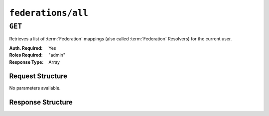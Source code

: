 ..
..
.. Licensed under the Apache License, Version 2.0 (the "License");
.. you may not use this file except in compliance with the License.
.. You may obtain a copy of the License at
..
..     http://www.apache.org/licenses/LICENSE-2.0
..
.. Unless required by applicable law or agreed to in writing, software
.. distributed under the License is distributed on an "AS IS" BASIS,
.. WITHOUT WARRANTIES OR CONDITIONS OF ANY KIND, either express or implied.
.. See the License for the specific language governing permissions and
.. limitations under the License.
..

.. _to-api-federations-all:

*******************
``federations/all``
*******************

``GET``
=======
Retrieves a list of :term:`Federation` mappings (also called :term:`Federation` Resolvers) for the current user.

:Auth. Required: Yes
:Roles Required: "admin"
:Response Type:  Array

Request Structure
-----------------
No parameters available.

.. code-block:: http
	:caption: Request Example

	GET /api/2.0/federations/all HTTP/1.1
	User-Agent: python-requests/2.22.0
	Accept-Encoding: gzip, deflate
	Accept: */*
	Connection: keep-alive
	Cookie: mojolicious=...

Response Structure
------------------

.. code-block:: http
	:caption: Response Example

	HTTP/1.1 200 OK
	Access-Control-Allow-Credentials: true
	Access-Control-Allow-Headers: Origin, X-Requested-With, Content-Type, Accept, Set-Cookie, Cookie
	Access-Control-Allow-Methods: POST,GET,OPTIONS,PUT,DELETE
	Access-Control-Allow-Origin: *
	Content-Encoding: gzip
	Content-Type: application/json
	Set-Cookie: mojolicious=...; Path=/; Expires=Sun, 23 Feb 2020 21:38:06 GMT; Max-Age=3600; HttpOnly
	Whole-Content-Sha512: UQBlGVPJytYMkv0V42EAIoJUnXjBTCXnOGpOberxte6TtnX63LTAKFfD2LejBVYXkKtnCdkBbs+SzhA0H1zdog==
	X-Server-Name: traffic_ops_golang/
	Date: Sun, 23 Feb 2020 20:38:06 GMT
	Content-Length: 138

	{
		"response": [
			{
				"mappings": [
					{
						"ttl": 60,
						"cname": "img1.mcdn.ciab.test."
					},
					{
						"ttl": 60,
						"cname": "img2.mycdn.ciab.test."
					}
				],
				"deliveryService": "demo1"
			},
			{
				"mappings": [
					{
						"ttl": 60,
						"cname": "static.mycdn.ciab.test."
					}
				],
				"deliveryService": "demo2"
			}
		]
	}
